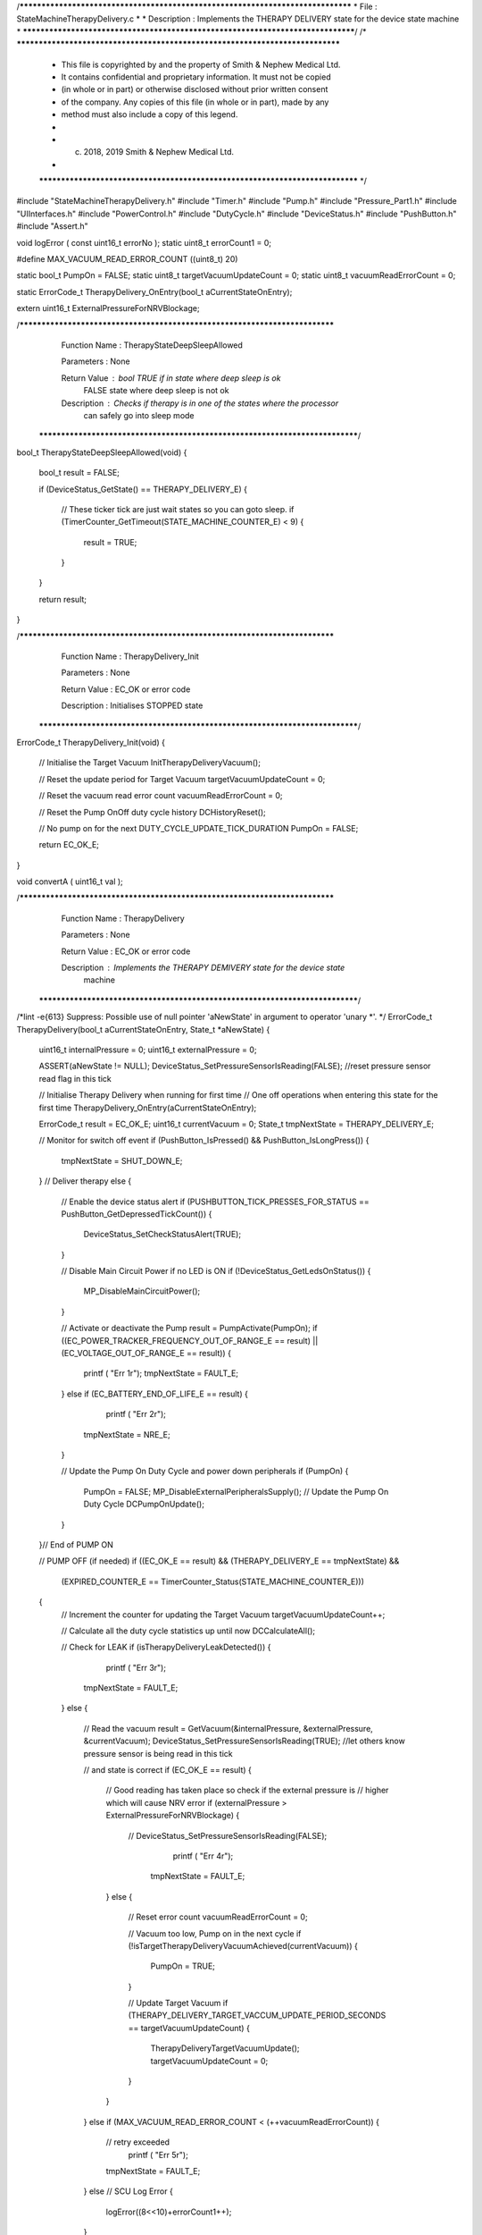 /********************************************************************************
* File : StateMachineTherapyDelivery.c
*
* Description : Implements the THERAPY DELIVERY state for the device state machine
*
********************************************************************************/
/* ******************************************************************************
 * This file is copyrighted by and the property of Smith & Nephew Medical Ltd.
 * It contains confidential and proprietary information. It must not be copied
 * (in whole or in part) or otherwise disclosed without prior written consent
 * of the company. Any copies of this file (in whole or in part), made by any
 * method must also include a copy of this legend.
 *
 * (c) 2018, 2019 Smith & Nephew Medical Ltd.
 *
 ***************************************************************************** */

#include "StateMachineTherapyDelivery.h"
#include "Timer.h"
#include "Pump.h"
#include "Pressure_Part1.h"
#include "UIInterfaces.h"
#include "PowerControl.h"
#include "DutyCycle.h"
#include "DeviceStatus.h"
#include "PushButton.h"
#include "Assert.h"

void logError ( const uint16_t errorNo );
static uint8_t errorCount1 = 0;

#define MAX_VACUUM_READ_ERROR_COUNT    ((uint8_t) 20)

static bool_t  PumpOn                  = FALSE;
static uint8_t targetVacuumUpdateCount = 0;
static uint8_t vacuumReadErrorCount    = 0;

static ErrorCode_t TherapyDelivery_OnEntry(bool_t aCurrentStateOnEntry);

extern uint16_t ExternalPressureForNRVBlockage;

/****************************************************************************
   Function Name  :  TherapyStateDeepSleepAllowed

   Parameters     :  None

   Return Value   :  bool  TRUE if in state where deep sleep is ok 
                           FALSE state where deep sleep is not ok 

   Description    :  Checks if therapy is in one of the states where the processor 
                     can safely go into sleep mode 
 *****************************************************************************/
bool_t TherapyStateDeepSleepAllowed(void)
{
    bool_t result = FALSE;

    if (DeviceStatus_GetState() == THERAPY_DELIVERY_E)
    {
        // These ticker tick are just wait states so you can goto sleep.
        if (TimerCounter_GetTimeout(STATE_MACHINE_COUNTER_E) < 9)
        {
            result = TRUE;
        }
    }

    return result;
}

/****************************************************************************
   Function Name  :  TherapyDelivery_Init

   Parameters     :  None

   Return Value   :  EC_OK or error code

   Description    :  Initialises STOPPED state
 *****************************************************************************/
ErrorCode_t TherapyDelivery_Init(void)
{
    // Initialise the Target Vacuum
    InitTherapyDeliveryVacuum();

    // Reset the update period for Target Vacuum
    targetVacuumUpdateCount = 0;

    // Reset the vacuum read error count
    vacuumReadErrorCount = 0;

    // Reset the Pump On\Off duty cycle history
    DCHistoryReset();

    // No pump on for the next DUTY_CYCLE_UPDATE_TICK_DURATION
    PumpOn = FALSE;

    return EC_OK_E;
}

void convertA ( uint16_t val );

/****************************************************************************
   Function Name  :  TherapyDelivery

   Parameters     :  None

   Return Value   :  EC_OK or error code

   Description    :  Implements the THERAPY DEMIVERY state for the device state
                  machine
 *****************************************************************************/
/*lint -e{613} Suppress: Possible use of null pointer 'aNewState' in argument to operator 'unary *'. */
ErrorCode_t TherapyDelivery(bool_t aCurrentStateOnEntry, State_t *aNewState)
{
    uint16_t internalPressure = 0;
    uint16_t externalPressure = 0;

    ASSERT(aNewState != NULL);
    DeviceStatus_SetPressureSensorIsReading(FALSE); //reset pressure sensor read flag in this tick

    // Initialise Therapy Delivery when running for first time
    // One off operations when entering this state for the first time
    TherapyDelivery_OnEntry(aCurrentStateOnEntry);

    ErrorCode_t result        = EC_OK_E;
    uint16_t    currentVacuum = 0;
    State_t     tmpNextState  = THERAPY_DELIVERY_E;

    // Monitor for switch off event
    if (PushButton_IsPressed() && PushButton_IsLongPress())
    {
        tmpNextState = SHUT_DOWN_E;
    }
    // Deliver therapy
    else
    {
        // Enable the device status alert
        if (PUSHBUTTON_TICK_PRESSES_FOR_STATUS == PushButton_GetDepressedTickCount())
        {
            DeviceStatus_SetCheckStatusAlert(TRUE);
        }

        // Disable Main Circuit Power if no LED is ON
        if (!DeviceStatus_GetLedsOnStatus())
        {
            MP_DisableMainCircuitPower();
        }

        // Activate or deactivate the Pump
        result = PumpActivate(PumpOn);
        if ((EC_POWER_TRACKER_FREQUENCY_OUT_OF_RANGE_E == result) || (EC_VOLTAGE_OUT_OF_RANGE_E == result))
        {
            printf ( "Err 1\r");
            tmpNextState = FAULT_E;
        }
        else if (EC_BATTERY_END_OF_LIFE_E == result)
        {
             printf ( "Err 2\r");
            tmpNextState = NRE_E;
        }

        // Update the Pump On Duty Cycle and power down peripherals
        if (PumpOn)
        {
            PumpOn = FALSE;
            MP_DisableExternalPeripheralsSupply();
            // Update the Pump On Duty Cycle
            DCPumpOnUpdate();
        }
    }// End of PUMP ON

    // PUMP OFF (if needed)
    if ((EC_OK_E == result) && (THERAPY_DELIVERY_E == tmpNextState) &&
        (EXPIRED_COUNTER_E == TimerCounter_Status(STATE_MACHINE_COUNTER_E)))
    {
        // Increment the counter for updating the Target Vacuum
        targetVacuumUpdateCount++;

        // Calculate all the duty cycle statistics up until now
        DCCalculateAll();

        // Check for LEAK
        if (isTherapyDeliveryLeakDetected())
        {
             printf ( "Err 3\r");
            tmpNextState = FAULT_E;
        }
        else
        {
            // Read the vacuum
            result = GetVacuum(&internalPressure, &externalPressure, &currentVacuum);
            DeviceStatus_SetPressureSensorIsReading(TRUE); //let others know pressure sensor is being read in this tick

            // and state is correct
            if (EC_OK_E == result)
            {
                // Good reading has taken place so check if the external pressure is
                // higher which will cause NRV error
                if (externalPressure > ExternalPressureForNRVBlockage)
                {
                 //    DeviceStatus_SetPressureSensorIsReading(FALSE);
                     printf ( "Err 4\r");
                    tmpNextState = FAULT_E;
                }
                else
                {
                    // Reset error count
                    vacuumReadErrorCount = 0;

                    // Vacuum too low, Pump on in the next cycle
                    if (!isTargetTherapyDeliveryVacuumAchieved(currentVacuum))
                    {
                        PumpOn = TRUE;
                    }

                    // Update Target Vacuum
                    if (THERAPY_DELIVERY_TARGET_VACCUM_UPDATE_PERIOD_SECONDS == targetVacuumUpdateCount)
                    {
                        TherapyDeliveryTargetVacuumUpdate();
                        targetVacuumUpdateCount = 0;
                    }
                }
            }
            else if (MAX_VACUUM_READ_ERROR_COUNT < (++vacuumReadErrorCount))
            {
                // retry exceeded
                 printf ( "Err 5\r");
                tmpNextState = FAULT_E;
            }
            else    // SCU Log Error 
            {
                logError((8<<10)+errorCount1++); 
            }
        }

        // Update the Pump Off Duty Cycle
        DCPumpOffUpdate();

        // Start timeout for next read cycle
        TimerCounter_Disable(STATE_MACHINE_COUNTER_E);
        TimerCounter_Start(STATE_MACHINE_COUNTER_E, (uint32_t) DUTY_CYCLE_UPDATE_TICK_DURATION);
    } // End of PUMP OFF

    // Cleanup state when moving to a different state
    if (THERAPY_DELIVERY_E != tmpNextState)
    {
        TimerCounter_Disable(STATE_MACHINE_COUNTER_E);
    }

    // Update the next state if possible
    *aNewState = tmpNextState;

    return result;
}

/****************************************************************************
   Function Name  :

   Parameters     :

   Return Value   :

   Description    :
 *****************************************************************************/
static ErrorCode_t TherapyDelivery_OnEntry(bool_t aCurrentStateOnEntry)
{
    if (aCurrentStateOnEntry)
    {
        // Start timeout for next read cycle
        TimerCounter_Disable(STATE_MACHINE_COUNTER_E);
        TimerCounter_Start(STATE_MACHINE_COUNTER_E, (uint32_t) DUTY_CYCLE_UPDATE_TICK_DURATION);

        TherapyDelivery_Init();

        // Reset the button press event only if that was not generated in FAULT (i.e. Leak)
        if (!DeviceStatus_GetButtonPressFromLeak())
        {
            PushButton_ResetEvent();
        }
    }

    return EC_OK_E;
}
